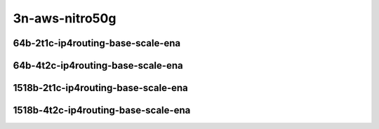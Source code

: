
.. raw:: latex

    \clearpage

.. raw:: html

    <script type="text/javascript">

        function getDocHeight(doc) {
            doc = doc || document;
            var body = doc.body, html = doc.documentElement;
            var height = Math.max( body.scrollHeight, body.offsetHeight,
                html.clientHeight, html.scrollHeight, html.offsetHeight );
            return height;
        }

        function setIframeHeight(id) {
            var ifrm = document.getElementById(id);
            var doc = ifrm.contentDocument? ifrm.contentDocument:
                ifrm.contentWindow.document;
            ifrm.style.visibility = 'hidden';
            ifrm.style.height = "10px"; // reset to minimal height ...
            // IE opt. for bing/msn needs a bit added or scrollbar appears
            ifrm.style.height = getDocHeight( doc ) + 4 + "px";
            ifrm.style.visibility = 'visible';
        }

    </script>

3n-aws-nitro50g
~~~~~~~~~~~~~~~

64b-2t1c-ip4routing-base-scale-ena
----------------------------------

.. raw:: html

    <center>
    <iframe id="11" onload="setIframeHeight(this.id)" width="700" frameborder="0" scrolling="no" src="../../_static/vpp/3n-aws-nitro50g-64b-2t1c-ip4routing-base-scale-ndr.html"></iframe>
    <p><br></p>
    </center>

.. raw:: latex

    \begin{figure}[H]
        \centering
            \graphicspath{{../_build/_static/vpp/}}
            \includegraphics[clip, trim=0cm 0cm 5cm 0cm, width=0.70\textwidth]{3n-aws-nitro50g-64b-2t1c-ip4routing-base-scale-ndr}
            \label{fig:3n-aws-nitro50g-64b-2t1c-ip4routing-base-scale-ndr}
    \end{figure}

.. raw:: latex

    \clearpage

.. raw:: html

    <center>
    <iframe id="12" onload="setIframeHeight(this.id)" width="700" frameborder="0" scrolling="no" src="../../_static/vpp/3n-aws-nitro50g-64b-2t1c-ip4routing-base-scale-pdr.html"></iframe>
    <p><br></p>
    </center>

.. raw:: latex

    \begin{figure}[H]
        \centering
            \graphicspath{{../_build/_static/vpp/}}
            \includegraphics[clip, trim=0cm 0cm 5cm 0cm, width=0.70\textwidth]{3n-aws-nitro50g-64b-2t1c-ip4routing-base-scale-pdr}
            \label{fig:3n-aws-nitro50g-64b-2t1c-ip4routing-base-scale-pdr}
    \end{figure}

.. raw:: latex

    \clearpage

64b-4t2c-ip4routing-base-scale-ena
----------------------------------

.. raw:: html

    <center>
    <iframe id="111" onload="setIframeHeight(this.id)" width="700" frameborder="0" scrolling="no" src="../../_static/vpp/3n-aws-nitro50g-64b-4t2c-ip4routing-base-scale-ndr.html"></iframe>
    <p><br></p>
    </center>

.. raw:: latex

    \begin{figure}[H]
        \centering
            \graphicspath{{../_build/_static/vpp/}}
            \includegraphics[clip, trim=0cm 0cm 5cm 0cm, width=0.70\textwidth]{3n-aws-nitro50g-64b-4t2c-ip4routing-base-scale-ndr}
            \label{fig:3n-aws-nitro50g-64b-4t2c-ip4routing-base-scale-ndr}
    \end{figure}

.. raw:: latex

    \clearpage

.. raw:: html

    <center>
    <iframe id="112" onload="setIframeHeight(this.id)" width="700" frameborder="0" scrolling="no" src="../../_static/vpp/3n-aws-nitro50g-64b-4t2c-ip4routing-base-scale-pdr.html"></iframe>
    <p><br></p>
    </center>

.. raw:: latex

    \begin{figure}[H]
        \centering
            \graphicspath{{../_build/_static/vpp/}}
            \includegraphics[clip, trim=0cm 0cm 5cm 0cm, width=0.70\textwidth]{3n-aws-nitro50g-64b-4t2c-ip4routing-base-scale-pdr}
            \label{fig:3n-aws-nitro50g-64b-4t2c-ip4routing-base-scale-pdr}
    \end{figure}

.. raw:: latex

    \clearpage

1518b-2t1c-ip4routing-base-scale-ena
------------------------------------

.. raw:: html

    <center>
    <iframe id="211" onload="setIframeHeight(this.id)" width="700" frameborder="0" scrolling="no" src="../../_static/vpp/3n-aws-nitro50g-1518b-2t1c-ip4routing-base-scale-ndr.html"></iframe>
    <p><br></p>
    </center>

.. raw:: latex

    \begin{figure}[H]
        \centering
            \graphicspath{{../_build/_static/vpp/}}
            \includegraphics[clip, trim=0cm 0cm 5cm 0cm, width=0.70\textwidth]{3n-aws-nitro50g-1518b-2t1c-ip4routing-base-scale-ndr}
            \label{fig:3n-aws-nitro50g-1518b-2t1c-ip4routing-base-scale-ndr}
    \end{figure}

.. raw:: latex

    \clearpage

.. raw:: html

    <center>
    <iframe id="212" onload="setIframeHeight(this.id)" width="700" frameborder="0" scrolling="no" src="../../_static/vpp/3n-aws-nitro50g-1518b-2t1c-ip4routing-base-scale-pdr.html"></iframe>
    <p><br></p>
    </center>

.. raw:: latex

    \begin{figure}[H]
        \centering
            \graphicspath{{../_build/_static/vpp/}}
            \includegraphics[clip, trim=0cm 0cm 5cm 0cm, width=0.70\textwidth]{3n-aws-nitro50g-1518b-2t1c-ip4routing-base-scale-pdr}
            \label{fig:3n-aws-nitro50g-1518b-2t1c-ip4routing-base-scale-pdr}
    \end{figure}

.. raw:: latex

    \clearpage

1518b-4t2c-ip4routing-base-scale-ena
------------------------------------

.. raw:: html

    <center>
    <iframe id="311" onload="setIframeHeight(this.id)" width="700" frameborder="0" scrolling="no" src="../../_static/vpp/3n-aws-nitro50g-1518b-4t2c-ip4routing-base-scale-ndr.html"></iframe>
    <p><br></p>
    </center>

.. raw:: latex

    \begin{figure}[H]
        \centering
            \graphicspath{{../_build/_static/vpp/}}
            \includegraphics[clip, trim=0cm 0cm 5cm 0cm, width=0.70\textwidth]{3n-aws-nitro50g-1518b-4t2c-ip4routing-base-scale-ndr}
            \label{fig:3n-aws-nitro50g-1518b-4t2c-ip4routing-base-scale-ndr}
    \end{figure}

.. raw:: latex

    \clearpage

.. raw:: html

    <center>
    <iframe id="312" onload="setIframeHeight(this.id)" width="700" frameborder="0" scrolling="no" src="../../_static/vpp/3n-aws-nitro50g-1518b-4t2c-ip4routing-base-scale-pdr.html"></iframe>
    <p><br></p>
    </center>

.. raw:: latex

    \begin{figure}[H]
        \centering
            \graphicspath{{../_build/_static/vpp/}}
            \includegraphics[clip, trim=0cm 0cm 5cm 0cm, width=0.70\textwidth]{3n-aws-nitro50g-1518b-4t2c-ip4routing-base-scale-pdr}
            \label{fig:3n-aws-nitro50g-1518b-4t2c-ip4routing-base-scale-pdr}
    \end{figure}
